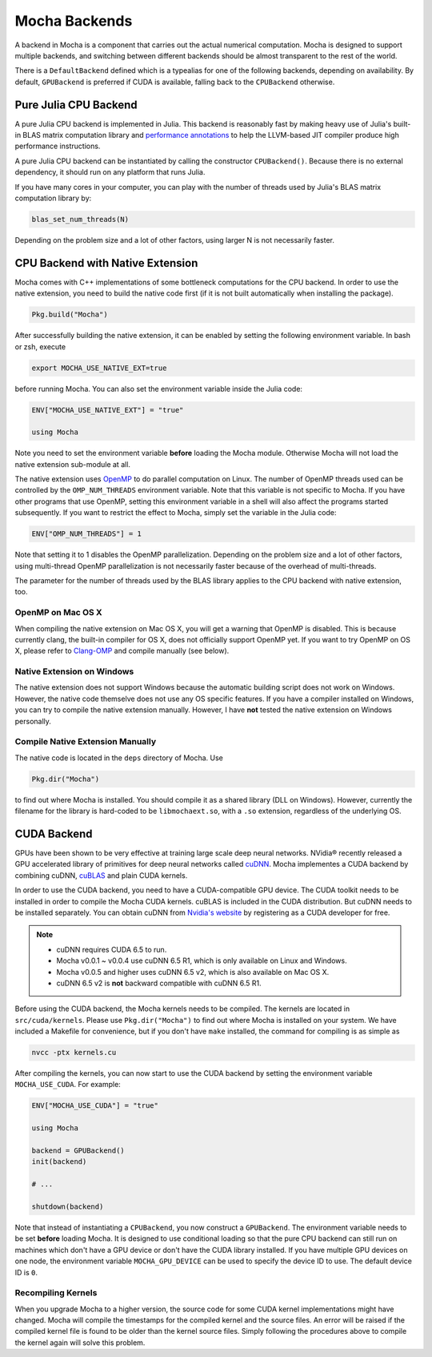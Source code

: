 Mocha Backends
==============

A backend in Mocha is a component that carries out the actual numerical computation.
Mocha is designed to support multiple backends, and switching between different
backends should be almost transparent to the rest of the world.

There is a ``DefaultBackend`` defined which is a typealias for one of the following
backends, depending on availability. By default, ``GPUBackend`` is preferred if
CUDA is available, falling back to the ``CPUBackend`` otherwise.

Pure Julia CPU Backend
----------------------

A pure Julia CPU backend is implemented in Julia. This backend is reasonably
fast by making heavy use of Julia's built-in BLAS matrix computation library
and `performance annotations
<http://julia.readthedocs.org/en/latest/manual/performance-tips/#performance-annotations>`_
to help the LLVM-based JIT compiler produce high performance instructions.

A pure Julia CPU backend can be instantiated by calling the constructor
``CPUBackend()``. Because there is no external dependency, it should run on any
platform that runs Julia.

If you have many cores in your computer, you can play with the number of threads
used by Julia's BLAS matrix computation library by:

.. code-block:: julia

   blas_set_num_threads(N)

Depending on the problem size and a lot of other factors, using larger N is
not necessarily faster.

CPU Backend with Native Extension
---------------------------------

Mocha comes with C++ implementations of some bottleneck computations for the CPU
backend. In order to use the native extension, you need to build the native code
first (if it is not built automatically when installing the package).

.. code-block:: julia

   Pkg.build("Mocha")

After successfully building the native extension, it can be enabled by setting
the following environment variable. In bash or zsh, execute

.. code-block:: bash

   export MOCHA_USE_NATIVE_EXT=true

before running Mocha. You can also set the environment variable inside the Julia
code:

.. code-block:: julia

   ENV["MOCHA_USE_NATIVE_EXT"] = "true"

   using Mocha

Note you need to set the environment variable **before** loading the Mocha
module. Otherwise Mocha will not load the native extension sub-module at all.

The native extension uses `OpenMP <http://openmp.org/wp/>`_ to do parallel
computation on Linux. The number of OpenMP threads used can be controlled by
the ``OMP_NUM_THREADS`` environment variable. Note that this variable is not specific
to Mocha. If you have other programs that use OpenMP, setting this environment
variable in a shell will also affect the programs started subsequently. If you
want to restrict the effect to Mocha, simply set the variable in the Julia code:

.. code-block:: julia

   ENV["OMP_NUM_THREADS"] = 1

Note that setting it to 1 disables the OpenMP parallelization. Depending on the problem
size and a lot of other factors, using multi-thread OpenMP parallelization is
not necessarily faster because of the overhead of multi-threads.

The parameter for the number of threads used by the BLAS library applies to the
CPU backend with native extension, too.

OpenMP on Mac OS X
~~~~~~~~~~~~~~~~~~

When compiling the native extension on Mac OS X, you will get a warning that
OpenMP is disabled. This is because currently clang, the built-in compiler for
OS X, does not officially support OpenMP yet. If you want to try OpenMP on OS X,
please refer to `Clang-OMP <http://clang-omp.github.io/>`_ and compile manually
(see below).

Native Extension on Windows
~~~~~~~~~~~~~~~~~~~~~~~~~~~

The native extension does not support Windows because the automatic building script
does not work on Windows. However, the native code themselve does not use any
OS specific features. If you have a compiler installed on Windows, you can try
to compile the native extension manually. However, I have **not** tested the
native extension on Windows personally.

Compile Native Extension Manually
~~~~~~~~~~~~~~~~~~~~~~~~~~~~~~~~~

The native code is located in the ``deps`` directory of Mocha. Use

.. code-block:: julia

   Pkg.dir("Mocha")

to find out where Mocha is installed. You should compile it as a shared library
(DLL on Windows). However, currently the filename for the library is hard-coded
to be ``libmochaext.so``, with a ``.so`` extension, regardless of the underlying
OS.


CUDA Backend
------------

GPUs have been shown to be very effective at training large scale deep neural
networks. NVidia® recently released a GPU accelerated library of primitives for
deep neural networks called `cuDNN <https://developer.nvidia.com/cuDNN>`_. Mocha
implementes a CUDA backend by combining cuDNN, `cuBLAS
<https://developer.nvidia.com/cublas>`_ and plain CUDA kernels.

In order to use the CUDA backend, you need to have a CUDA-compatible GPU device.
The CUDA toolkit needs to be installed in order to compile the Mocha CUDA kernels.
cuBLAS is included in the CUDA distribution. But cuDNN needs to be installed
separately. You can obtain cuDNN from `Nvidia's website
<https://developer.nvidia.com/cuDNN>`_ by registering as a CUDA developer for
free.

.. note::

   * cuDNN requires CUDA 6.5 to run.
   * Mocha v0.0.1 ~ v0.0.4 use cuDNN 6.5 R1, which is only available on Linux
     and Windows.
   * Mocha v0.0.5 and higher uses cuDNN 6.5 v2, which is also
     available on Mac OS X.
   * cuDNN 6.5 v2 is **not** backward compatible with cuDNN 6.5 R1.

Before using the CUDA backend, the Mocha kernels needs to be compiled. The kernels
are located in ``src/cuda/kernels``. Please use ``Pkg.dir("Mocha")`` to find out
where Mocha is installed on your system. We have included a Makefile for
convenience, but if you don't have ``make`` installed, the command for compiling is
as simple as

.. code-block:: bash

   nvcc -ptx kernels.cu

After compiling the kernels, you can now start to use the CUDA backend by
setting the environment variable ``MOCHA_USE_CUDA``. For example:

.. code-block:: julia

   ENV["MOCHA_USE_CUDA"] = "true"

   using Mocha

   backend = GPUBackend()
   init(backend)

   # ...

   shutdown(backend)

Note that instead of instantiating a ``CPUBackend``, you now construct
a ``GPUBackend``. The environment variable needs to be set **before** loading
Mocha. It is designed to use conditional loading so that the pure CPU backend
can still run on machines which don't have a GPU device or don't have the CUDA
library installed. If you have multiple GPU devices on one node, the environment
variable ``MOCHA_GPU_DEVICE`` can be used to specify the device ID to use. The
default device ID is ``0``.

Recompiling Kernels
~~~~~~~~~~~~~~~~~~~

When you upgrade Mocha to a higher version, the source code for some CUDA kernel
implementations might have changed. Mocha will compile the timestamps for the
compiled kernel and the source files. An error will be raised if the compiled kernel
file is found to be older than the kernel source files. Simply following the procedures
above to compile the kernel again will solve this problem.




